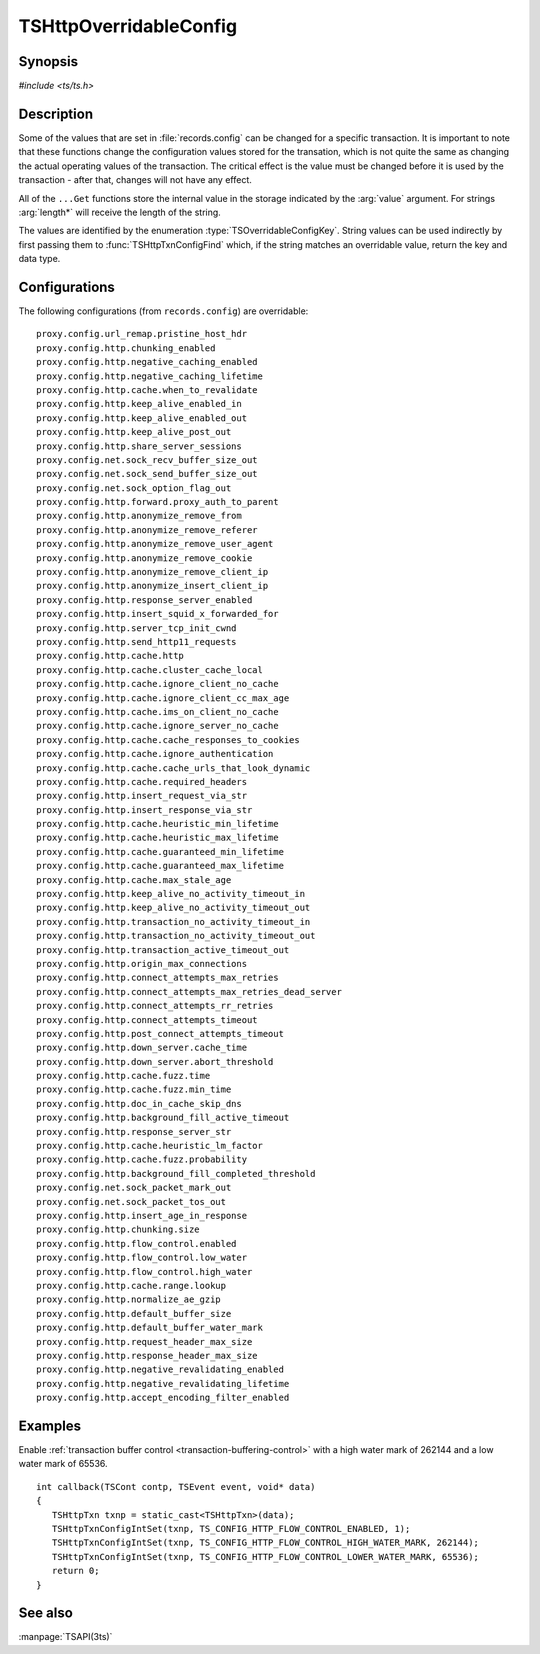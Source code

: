 .. Licensed to the Apache Software Foundation (ASF) under one
   or more contributor license agreements.  See the NOTICE file
   distributed with this work for additional information
   regarding copyright ownership.  The ASF licenses this file
   to you under the Apache License, Version 2.0 (the
   "License"); you may not use this file except in compliance
   with the License.  You may obtain a copy of the License at

   http://www.apache.org/licenses/LICENSE-2.0

   Unless required by applicable law or agreed to in writing,
   software distributed under the License is distributed on an
   "AS IS" BASIS, WITHOUT WARRANTIES OR CONDITIONS OF ANY
   KIND, either express or implied.  See the License for the
   specific language governing permissions and limitations
   under the License.

.. default-domain:: c

.. _ts-overridable-config:

=======================
TSHttpOverridableConfig
=======================

Synopsis
========
`#include <ts/ts.h>`

.. doxygen:type:: TSOverridableConfigKey

.. doxygen:function:: TSHttpTxnConfigIntSet
.. doxygen:function:: TSHttpTxnConfigIntGet
.. doxygen:function:: TSHttpTxnConfigFloatSet
.. doxygen:function:: TSHttpTxnConfigFloatGet
.. doxygen:function:: TSHttpTxnConfigStringSet
.. doxygen:function:: TSHttpTxnConfigStringGet
.. doxygen:function:: TSHttpTxnConfigFind

Description
===========

Some of the values that are set in :file:`records.config` can be changed for a specific transaction. It is important to
note that these functions change the configuration values stored for the transation, which is not quite the same as
changing the actual operating values of the transaction. The critical effect is the value must be changed before it is
used by the transaction - after that, changes will not have any effect.

All of the ``...Get`` functions store the internal value in the storage indicated by the :arg:`value` argument. For strings :arg:`length*` will receive the length of the string.

The values are identified by the enumeration :type:`TSOverridableConfigKey`. String values can be used indirectly by
first passing them to :func:`TSHttpTxnConfigFind` which, if the string matches an overridable value, return the key and data
type.

Configurations
==============

The following configurations (from ``records.config``) are overridable: ::

    proxy.config.url_remap.pristine_host_hdr
    proxy.config.http.chunking_enabled
    proxy.config.http.negative_caching_enabled
    proxy.config.http.negative_caching_lifetime
    proxy.config.http.cache.when_to_revalidate
    proxy.config.http.keep_alive_enabled_in
    proxy.config.http.keep_alive_enabled_out
    proxy.config.http.keep_alive_post_out
    proxy.config.http.share_server_sessions
    proxy.config.net.sock_recv_buffer_size_out
    proxy.config.net.sock_send_buffer_size_out
    proxy.config.net.sock_option_flag_out
    proxy.config.http.forward.proxy_auth_to_parent
    proxy.config.http.anonymize_remove_from
    proxy.config.http.anonymize_remove_referer
    proxy.config.http.anonymize_remove_user_agent
    proxy.config.http.anonymize_remove_cookie
    proxy.config.http.anonymize_remove_client_ip
    proxy.config.http.anonymize_insert_client_ip
    proxy.config.http.response_server_enabled
    proxy.config.http.insert_squid_x_forwarded_for
    proxy.config.http.server_tcp_init_cwnd
    proxy.config.http.send_http11_requests
    proxy.config.http.cache.http
    proxy.config.http.cache.cluster_cache_local
    proxy.config.http.cache.ignore_client_no_cache
    proxy.config.http.cache.ignore_client_cc_max_age
    proxy.config.http.cache.ims_on_client_no_cache
    proxy.config.http.cache.ignore_server_no_cache
    proxy.config.http.cache.cache_responses_to_cookies
    proxy.config.http.cache.ignore_authentication
    proxy.config.http.cache.cache_urls_that_look_dynamic
    proxy.config.http.cache.required_headers
    proxy.config.http.insert_request_via_str
    proxy.config.http.insert_response_via_str
    proxy.config.http.cache.heuristic_min_lifetime
    proxy.config.http.cache.heuristic_max_lifetime
    proxy.config.http.cache.guaranteed_min_lifetime
    proxy.config.http.cache.guaranteed_max_lifetime
    proxy.config.http.cache.max_stale_age
    proxy.config.http.keep_alive_no_activity_timeout_in
    proxy.config.http.keep_alive_no_activity_timeout_out
    proxy.config.http.transaction_no_activity_timeout_in
    proxy.config.http.transaction_no_activity_timeout_out
    proxy.config.http.transaction_active_timeout_out
    proxy.config.http.origin_max_connections
    proxy.config.http.connect_attempts_max_retries
    proxy.config.http.connect_attempts_max_retries_dead_server
    proxy.config.http.connect_attempts_rr_retries
    proxy.config.http.connect_attempts_timeout
    proxy.config.http.post_connect_attempts_timeout
    proxy.config.http.down_server.cache_time
    proxy.config.http.down_server.abort_threshold
    proxy.config.http.cache.fuzz.time
    proxy.config.http.cache.fuzz.min_time
    proxy.config.http.doc_in_cache_skip_dns
    proxy.config.http.background_fill_active_timeout
    proxy.config.http.response_server_str
    proxy.config.http.cache.heuristic_lm_factor
    proxy.config.http.cache.fuzz.probability
    proxy.config.http.background_fill_completed_threshold
    proxy.config.net.sock_packet_mark_out
    proxy.config.net.sock_packet_tos_out
    proxy.config.http.insert_age_in_response
    proxy.config.http.chunking.size
    proxy.config.http.flow_control.enabled
    proxy.config.http.flow_control.low_water
    proxy.config.http.flow_control.high_water
    proxy.config.http.cache.range.lookup
    proxy.config.http.normalize_ae_gzip
    proxy.config.http.default_buffer_size
    proxy.config.http.default_buffer_water_mark
    proxy.config.http.request_header_max_size
    proxy.config.http.response_header_max_size
    proxy.config.http.negative_revalidating_enabled
    proxy.config.http.negative_revalidating_lifetime
    proxy.config.http.accept_encoding_filter_enabled


Examples
========

Enable :ref:`transaction buffer control <transaction-buffering-control>` with a high water mark of 262144 and a low water mark of 65536. ::

   int callback(TSCont contp, TSEvent event, void* data)
   {
      TSHttpTxn txnp = static_cast<TSHttpTxn>(data);
      TSHttpTxnConfigIntSet(txnp, TS_CONFIG_HTTP_FLOW_CONTROL_ENABLED, 1);
      TSHttpTxnConfigIntSet(txnp, TS_CONFIG_HTTP_FLOW_CONTROL_HIGH_WATER_MARK, 262144);
      TSHttpTxnConfigIntSet(txnp, TS_CONFIG_HTTP_FLOW_CONTROL_LOWER_WATER_MARK, 65536);
      return 0;
   }

See also
========
:manpage:`TSAPI(3ts)`
